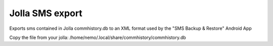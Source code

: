 ================
Jolla SMS export
================

Exports sms contained in Jolla commhistory.db to an XML format used by the "SMS Backup & Restore" Android App

Copy the file from your jolla:
/home/nemo/.local/share/commhistory/commhistory.db
